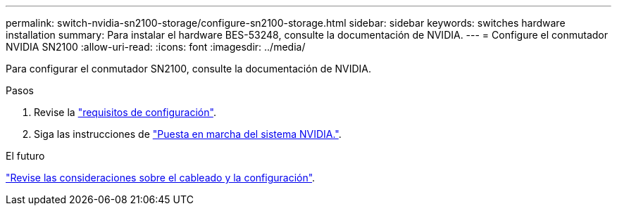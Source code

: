 ---
permalink: switch-nvidia-sn2100-storage/configure-sn2100-storage.html 
sidebar: sidebar 
keywords: switches hardware installation 
summary: Para instalar el hardware BES-53248, consulte la documentación de NVIDIA. 
---
= Configure el conmutador NVIDIA SN2100
:allow-uri-read: 
:icons: font
:imagesdir: ../media/


[role="lead"]
Para configurar el conmutador SN2100, consulte la documentación de NVIDIA.

.Pasos
. Revise la link:configure-reqs-sn2100-storage.html["requisitos de configuración"].
. Siga las instrucciones de https://docs.nvidia.com/networking/display/sn2000pub/System+Bring-Up["Puesta en marcha del sistema NVIDIA."^].


.El futuro
link:cabling-considerations-sn2100-storage.html["Revise las consideraciones sobre el cableado y la configuración"].
